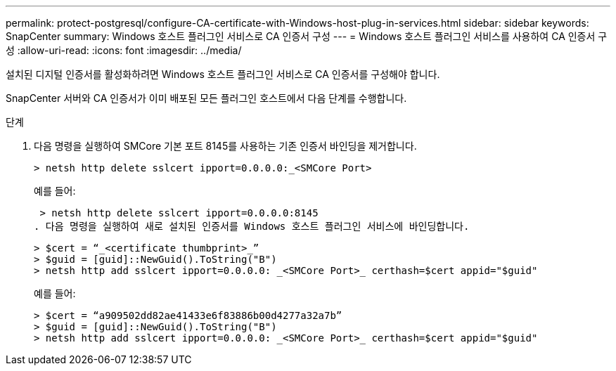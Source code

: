 ---
permalink: protect-postgresql/configure-CA-certificate-with-Windows-host-plug-in-services.html 
sidebar: sidebar 
keywords: SnapCenter 
summary: Windows 호스트 플러그인 서비스로 CA 인증서 구성 
---
= Windows 호스트 플러그인 서비스를 사용하여 CA 인증서 구성
:allow-uri-read: 
:icons: font
:imagesdir: ../media/


[role="lead"]
설치된 디지털 인증서를 활성화하려면 Windows 호스트 플러그인 서비스로 CA 인증서를 구성해야 합니다.

SnapCenter 서버와 CA 인증서가 이미 배포된 모든 플러그인 호스트에서 다음 단계를 수행합니다.

.단계
. 다음 명령을 실행하여 SMCore 기본 포트 8145를 사용하는 기존 인증서 바인딩을 제거합니다.
+
`> netsh http delete sslcert ipport=0.0.0.0:_<SMCore Port>`

+
예를 들어:

+
 > netsh http delete sslcert ipport=0.0.0.0:8145
. 다음 명령을 실행하여 새로 설치된 인증서를 Windows 호스트 플러그인 서비스에 바인딩합니다.
+
....
> $cert = “_<certificate thumbprint>_”
> $guid = [guid]::NewGuid().ToString("B")
> netsh http add sslcert ipport=0.0.0.0: _<SMCore Port>_ certhash=$cert appid="$guid"
....
+
예를 들어:

+
....
> $cert = “a909502dd82ae41433e6f83886b00d4277a32a7b”
> $guid = [guid]::NewGuid().ToString("B")
> netsh http add sslcert ipport=0.0.0.0: _<SMCore Port>_ certhash=$cert appid="$guid"
....

